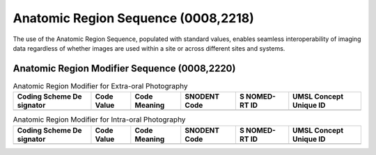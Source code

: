 Anatomic Region Sequence (0008,2218)
====================================

The use of the Anatomic Region Sequence, populated with standard values, enables
seamless interoperability of imaging data regardless of whether images are used
within a site or across different sites and systems.

Anatomic Region Modifier Sequence (0008,2220)
---------------------------------------------

.. table:: Anatomic Region Modifier for Extra-oral Photography

   +----------+----------+----------+----------+----------+----------+
   | Coding   | Code     | Code     | SNODENT  | S        | UMSL     |
   | Scheme   | Value    | Meaning  | Code     | NOMED-RT | Concept  |
   | De       |          |          |          | ID       | Unique   |
   | signator |          |          |          |          | ID       |
   +==========+==========+==========+==========+==========+==========+
   |          |          |          |          |          |          |
   +----------+----------+----------+----------+----------+----------+

.. table:: Anatomic Region Modifier for Intra-oral Photography

   +----------+----------+----------+----------+----------+----------+
   | Coding   | Code     | Code     | SNODENT  | S        | UMSL     |
   | Scheme   | Value    | Meaning  | Code     | NOMED-RT | Concept  |
   | De       |          |          |          | ID       | Unique   |
   | signator |          |          |          |          | ID       |
   +==========+==========+==========+==========+==========+==========+
   |          |          |          |          |          |          |
   +----------+----------+----------+----------+----------+----------+

